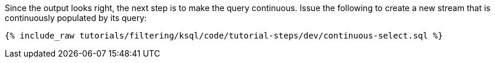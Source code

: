 Since the output looks right, the next step is to make the query continuous. Issue the following to create a new stream that is continuously populated by its query:

+++++
<pre class="snippet"><code class="sql">{% include_raw tutorials/filtering/ksql/code/tutorial-steps/dev/continuous-select.sql %}</code></pre>
+++++

